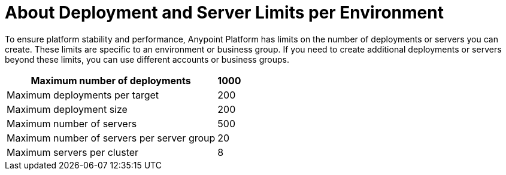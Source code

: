 = About Deployment and Server Limits per Environment

To ensure platform stability and performance, Anypoint Platform has limits on the number of deployments or servers you can create. These limits are specific to an environment or business group. If you need to create additional deployments or servers beyond these limits, you can use different accounts or business groups.

[%header%autowidth.spread]
|===
| Maximum number of deployments | 1000
| Maximum deployments per target | 200
| Maximum deployment size | 200
| Maximum number of servers | 500
| Maximum number of servers per server group | 20
| Maximum servers per cluster | 8
|===